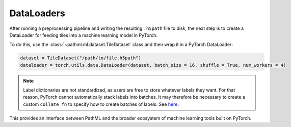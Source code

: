 DataLoaders
===========

After running a preprocessing pipeline and writing the resulting ``.h5path`` file to disk, the next step is to
create a DataLoader for feeding tiles into a machine learning model in PyTorch.

To do this, use the :class:`~pathml.ml.dataset.TileDataset` class and then wrap it in a PyTorch DataLoader:

.. code-block::

    dataset = TileDataset("/path/to/file.h5path")
    dataloader = torch.utils.data.DataLoader(dataset, batch_size = 16, shuffle = True, num_workers = 4)

.. note::

    Label dictionaries are not standardized, as users are free to store whatever labels they want.
    For that reason, PyTorch cannot automatically stack labels into batches.
    It may therefore be necessary to create a custom ``collate_fn`` to specify how to create batches of labels.
    See `here <https://discuss.pytorch.org/t/how-to-use-collate-fn/27181>`_.

This provides an interface between PathML and the broader ecosystem of machine learning tools built on PyTorch.
